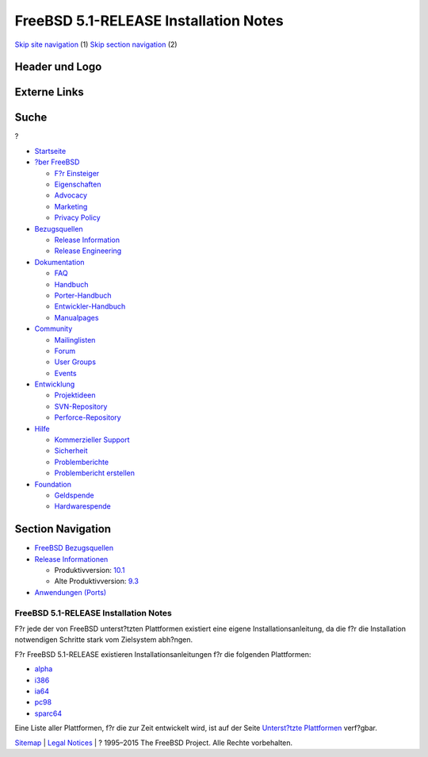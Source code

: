======================================
FreeBSD 5.1-RELEASE Installation Notes
======================================

.. raw:: html

   <div id="containerwrap">

.. raw:: html

   <div id="container">

`Skip site navigation <#content>`__ (1) `Skip section
navigation <#contentwrap>`__ (2)

.. raw:: html

   <div id="headercontainer">

.. raw:: html

   <div id="header">

Header und Logo
---------------

.. raw:: html

   <div id="headerlogoleft">

|FreeBSD|

.. raw:: html

   </div>

.. raw:: html

   <div id="headerlogoright">

Externe Links
-------------

.. raw:: html

   <div id="searchnav">

.. raw:: html

   </div>

.. raw:: html

   <div id="search">

.. raw:: html

   <div>

Suche
-----

.. raw:: html

   <div>

?

.. raw:: html

   </div>

.. raw:: html

   </div>

.. raw:: html

   </div>

.. raw:: html

   </div>

.. raw:: html

   </div>

.. raw:: html

   <div id="menu">

-  `Startseite <../../>`__

-  `?ber FreeBSD <../../about.html>`__

   -  `F?r Einsteiger <../../projects/newbies.html>`__
   -  `Eigenschaften <../../features.html>`__
   -  `Advocacy <../../../advocacy/>`__
   -  `Marketing <../../../marketing/>`__
   -  `Privacy Policy <../../../privacy.html>`__

-  `Bezugsquellen <../../where.html>`__

   -  `Release Information <../../releases/>`__
   -  `Release Engineering <../../../releng/>`__

-  `Dokumentation <../../docs.html>`__

   -  `FAQ <../../../doc/de_DE.ISO8859-1/books/faq/>`__
   -  `Handbuch <../../../doc/de_DE.ISO8859-1/books/handbook/>`__
   -  `Porter-Handbuch <../../../doc/de_DE.ISO8859-1/books/porters-handbook>`__
   -  `Entwickler-Handbuch <../../../doc/de_DE.ISO8859-1/books/developers-handbook>`__
   -  `Manualpages <//www.FreeBSD.org/cgi/man.cgi>`__

-  `Community <../../community.html>`__

   -  `Mailinglisten <../../community/mailinglists.html>`__
   -  `Forum <http://forums.freebsd.org>`__
   -  `User Groups <../../../usergroups.html>`__
   -  `Events <../../../events/events.html>`__

-  `Entwicklung <../../../projects/index.html>`__

   -  `Projektideen <http://wiki.FreeBSD.org/IdeasPage>`__
   -  `SVN-Repository <http://svnweb.FreeBSD.org>`__
   -  `Perforce-Repository <http://p4web.FreeBSD.org>`__

-  `Hilfe <../../support.html>`__

   -  `Kommerzieller Support <../../../commercial/commercial.html>`__
   -  `Sicherheit <../../../security/>`__
   -  `Problemberichte <//www.FreeBSD.org/cgi/query-pr-summary.cgi>`__
   -  `Problembericht erstellen <../../send-pr.html>`__

-  `Foundation <http://www.freebsdfoundation.org/>`__

   -  `Geldspende <http://www.freebsdfoundation.org/donate/>`__
   -  `Hardwarespende <../../../donations/>`__

.. raw:: html

   </div>

.. raw:: html

   </div>

.. raw:: html

   <div id="content">

.. raw:: html

   <div id="sidewrap">

.. raw:: html

   <div id="sidenav">

Section Navigation
------------------

-  `FreeBSD Bezugsquellen <../../where.html>`__
-  `Release Informationen <../../releases/>`__

   -  Produktivversion:
      `10.1 <../../../releases/10.1R/announce.html>`__
   -  Alte Produktivversion:
      `9.3 <../../../releases/9.3R/announce.html>`__

-  `Anwendungen (Ports) <../../ports/>`__

.. raw:: html

   </div>

.. raw:: html

   </div>

.. raw:: html

   <div id="contentwrap">

FreeBSD 5.1-RELEASE Installation Notes
======================================

F?r jede der von FreeBSD unterst?tzten Plattformen existiert eine eigene
Installationsanleitung, da die f?r die Installation notwendigen Schritte
stark vom Zielsystem abh?ngen.

F?r FreeBSD 5.1-RELEASE existieren Installationsanleitungen f?r die
folgenden Plattformen:

-  `alpha <installation-alpha.html>`__
-  `i386 <installation-i386.html>`__
-  `ia64 <installation-ia64.html>`__
-  `pc98 <installation-pc98.html>`__
-  `sparc64 <installation-sparc64.html>`__

Eine Liste aller Plattformen, f?r die zur Zeit entwickelt wird, ist auf
der Seite `Unterst?tzte Plattformen <../../platforms/index.html>`__
verf?gbar.

.. raw:: html

   </div>

.. raw:: html

   </div>

.. raw:: html

   <div id="footer">

`Sitemap <../../../search/index-site.html>`__ \| `Legal
Notices <../../../copyright/>`__ \| ? 1995–2015 The FreeBSD Project.
Alle Rechte vorbehalten.

.. raw:: html

   </div>

.. raw:: html

   </div>

.. raw:: html

   </div>

.. |FreeBSD| image:: ../../../layout/images/logo-red.png
   :target: ../..
